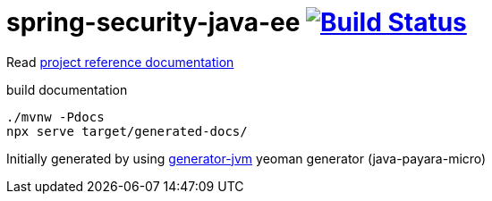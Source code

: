 = spring-security-java-ee image:https://travis-ci.org/daggerok/spring-security-java-ee.svg?branch=master["Build Status", link="https://travis-ci.org/daggerok/spring-security-java-ee"]

//tag::content[]

Read link:https://daggerok.github.io/spring-security-java-ee[project reference documentation]

.build documentation
[source,bash]
----
./mvnw -Pdocs
npx serve target/generated-docs/
----

//end::content[]

Initially generated by using link:https://github.com/daggerok/generator-jvm/[generator-jvm] yeoman generator (java-payara-micro)

